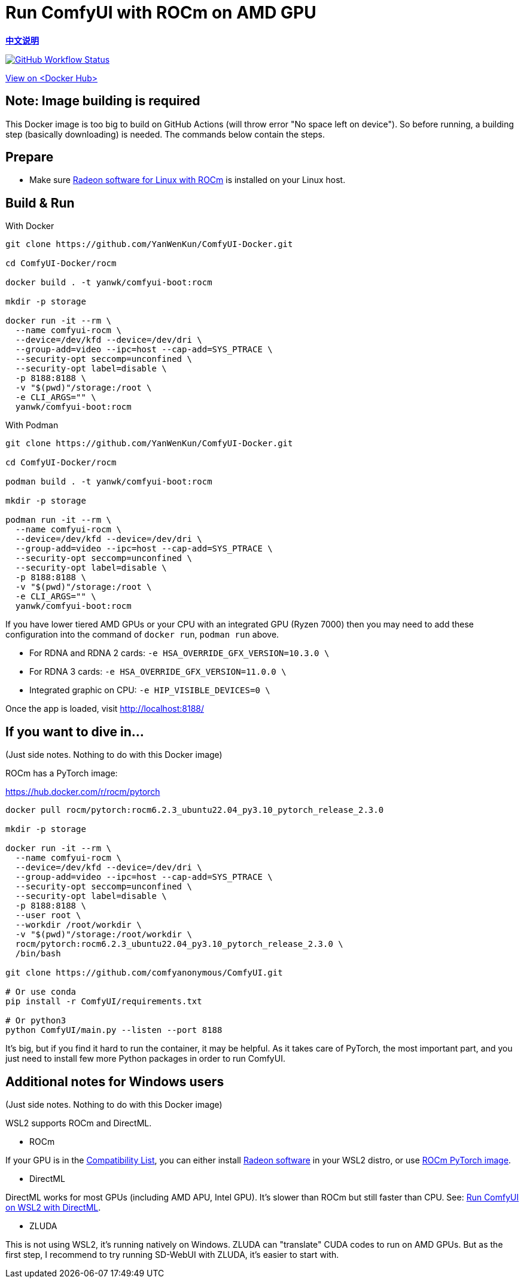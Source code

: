 # Run ComfyUI with ROCm on AMD GPU

*link:README.zh.adoc[中文说明]*

image:https://github.com/YanWenKun/ComfyUI-Docker/actions/workflows/build-rocm.yml/badge.svg["GitHub Workflow Status",link="https://github.com/YanWenKun/ComfyUI-Docker/actions/workflows/build-rocm.yml"]

https://hub.docker.com/r/yanwk/comfyui-boot/tags?name=rocm[View on <Docker Hub>]

## Note: Image building is required

This Docker image is too big to build on GitHub Actions (will throw error "No space left on device").
So before running, a building step (basically downloading) is needed.
The commands below contain the steps.

## Prepare

* Make sure
https://rocm.docs.amd.com/projects/radeon/en/latest/docs/install/native_linux/install-radeon.html[Radeon software for Linux with ROCm]
is installed on your Linux host.

## Build & Run

.With Docker
[source,sh]
----
git clone https://github.com/YanWenKun/ComfyUI-Docker.git

cd ComfyUI-Docker/rocm

docker build . -t yanwk/comfyui-boot:rocm

mkdir -p storage

docker run -it --rm \
  --name comfyui-rocm \
  --device=/dev/kfd --device=/dev/dri \
  --group-add=video --ipc=host --cap-add=SYS_PTRACE \
  --security-opt seccomp=unconfined \
  --security-opt label=disable \
  -p 8188:8188 \
  -v "$(pwd)"/storage:/root \
  -e CLI_ARGS="" \
  yanwk/comfyui-boot:rocm
----

.With Podman
[source,sh]
----
git clone https://github.com/YanWenKun/ComfyUI-Docker.git

cd ComfyUI-Docker/rocm

podman build . -t yanwk/comfyui-boot:rocm

mkdir -p storage

podman run -it --rm \
  --name comfyui-rocm \
  --device=/dev/kfd --device=/dev/dri \
  --group-add=video --ipc=host --cap-add=SYS_PTRACE \
  --security-opt seccomp=unconfined \
  --security-opt label=disable \
  -p 8188:8188 \
  -v "$(pwd)"/storage:/root \
  -e CLI_ARGS="" \
  yanwk/comfyui-boot:rocm
----

If you have lower tiered AMD GPUs or your CPU with an integrated GPU (Ryzen 7000) then you may need to add these configuration into the command of `docker run`, `podman run` above.

- For RDNA and RDNA 2 cards: `-e HSA_OVERRIDE_GFX_VERSION=10.3.0 \`
- For RDNA 3 cards:  `-e HSA_OVERRIDE_GFX_VERSION=11.0.0 \`
- Integrated graphic on CPU: `-e HIP_VISIBLE_DEVICES=0 \`

Once the app is loaded, visit http://localhost:8188/

[[hint]]
## If you want to dive in...

(Just side notes. Nothing to do with this Docker image)

ROCm has a PyTorch image:

https://hub.docker.com/r/rocm/pytorch

[source,sh]
----
docker pull rocm/pytorch:rocm6.2.3_ubuntu22.04_py3.10_pytorch_release_2.3.0

mkdir -p storage

docker run -it --rm \
  --name comfyui-rocm \
  --device=/dev/kfd --device=/dev/dri \
  --group-add=video --ipc=host --cap-add=SYS_PTRACE \
  --security-opt seccomp=unconfined \
  --security-opt label=disable \
  -p 8188:8188 \
  --user root \
  --workdir /root/workdir \
  -v "$(pwd)"/storage:/root/workdir \
  rocm/pytorch:rocm6.2.3_ubuntu22.04_py3.10_pytorch_release_2.3.0 \
  /bin/bash

git clone https://github.com/comfyanonymous/ComfyUI.git

# Or use conda
pip install -r ComfyUI/requirements.txt

# Or python3
python ComfyUI/main.py --listen --port 8188
----

It's big, but if you find it hard to run the container, it may be helpful. As it takes care of PyTorch, the most important part, and you just need to install few more Python packages in order to run ComfyUI.

## Additional notes for Windows users

(Just side notes. Nothing to do with this Docker image)

WSL2 supports ROCm and DirectML.

* ROCm

If your GPU is in the
https://rocm.docs.amd.com/projects/radeon/en/latest/docs/compatibility/wsl/wsl_compatibility.html[Compatibility List],
you can either install
https://rocm.docs.amd.com/projects/radeon/en/latest/docs/install/wsl/install-radeon.html[Radeon software]
in your WSL2 distro,
or use
<<hint, ROCm PyTorch image>>.

* DirectML

DirectML works for most GPUs (including AMD APU, Intel GPU).
It's slower than ROCm but still faster than CPU.
See: 
link:../docs/wsl-directml.adoc[Run ComfyUI on WSL2 with DirectML]. 

* ZLUDA

This is not using WSL2, it's running natively on Windows. ZLUDA can "translate" CUDA codes to run on AMD GPUs. But as the first step, I recommend to try running SD-WebUI with ZLUDA, it's easier to start with.
